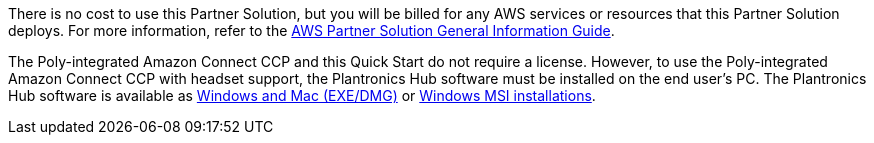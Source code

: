 // Include details about any licenses and how to sign up. Provide links as appropriate.

There is no cost to use this Partner Solution, but you will be billed for any AWS services or resources that this Partner Solution deploys. For more information, refer to the https://fwd.aws/rA69w?[AWS Partner Solution General Information Guide^].

The Poly-integrated Amazon Connect CCP and this Quick Start do not require a license. However, to use the Poly-integrated Amazon Connect CCP with headset support, the Plantronics Hub software must be installed on the end user’s PC. The Plantronics Hub software is available as https://www.plantronics.com/us/en/support/downloads-apps/hub-desktop[Windows and Mac (EXE/DMG)] or https://www.plantronics.com/us/en/support/enterprise-software[Windows MSI installations].
